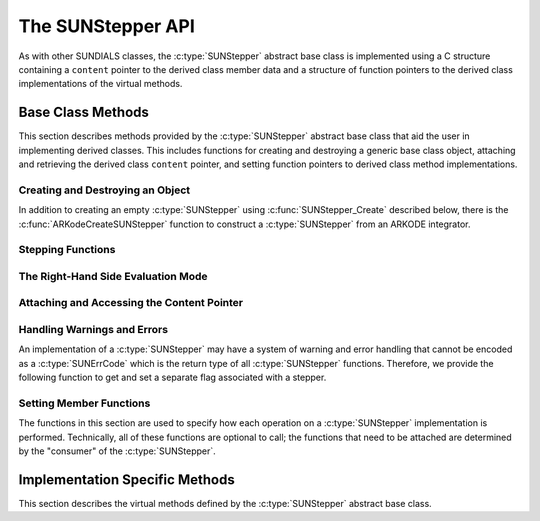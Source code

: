 .. ----------------------------------------------------------------
   Programmer(s): Steven B. Roberts @LLNL
                  David J. Gardner @ LLNL
   ----------------------------------------------------------------
   SUNDIALS Copyright Start
   Copyright (c) 2025, Lawrence Livermore National Security,
   University of Maryland Baltimore County, and the SUNDIALS contributors.
   Copyright (c) 2013, Lawrence Livermore National Security
   and Southern Methodist University.
   Copyright (c) 2002, Lawrence Livermore National Security.
   All rights reserved.

   See the top-level LICENSE and NOTICE files for details.

   SPDX-License-Identifier: BSD-3-Clause
   SUNDIALS Copyright End
   ----------------------------------------------------------------

.. _SUNStepper.Description:

The SUNStepper API
==================

.. versionadded:: 7.2.0

As with other SUNDIALS classes, the :c:type:`SUNStepper` abstract base class is
implemented using a C structure containing a ``content`` pointer to the derived
class member data and a structure of function pointers to the derived class
implementations of the virtual methods.

.. c:type:: SUNStepper

   An object for solving the IVP :eq:`SUNStepper_IVP`.

   The actual definition of the ``SUNStepper`` structure is kept private to
   allow for the object internals to change without impacting user code. The
   following sections describe the base class methods and the virtual methods
   that a must be provided by a derived class.

.. _SUNStepper.Description.BaseMethods:

Base Class Methods
------------------

This section describes methods provided by the :c:type:`SUNStepper` abstract
base class that aid the user in implementing derived classes. This includes
functions for creating and destroying a generic base class object, attaching and
retrieving the derived class ``content`` pointer, and setting function pointers
to derived class method implementations.

.. _SUNStepper.Description.BaseMethods.CreateDestroy:

Creating and Destroying an Object
^^^^^^^^^^^^^^^^^^^^^^^^^^^^^^^^^

In addition to creating an empty :c:type:`SUNStepper` using
:c:func:`SUNStepper_Create` described below, there is the
:c:func:`ARKodeCreateSUNStepper` function to construct a :c:type:`SUNStepper`
from an ARKODE integrator.

.. c:function:: SUNErrCode SUNStepper_Create(SUNContext sunctx, SUNStepper *stepper)

   This function creates a :c:type:`SUNStepper` object to which a user should
   attach the member data (content) pointer and method function pointers.

   :param sunctx: the SUNDIALS simulation context.
   :param stepper: a pointer to a stepper object.
   :return: A :c:type:`SUNErrCode` indicating success or failure.

   **Example usage:**

   .. code-block:: C

      /* create an instance of the base class */
      SUNStepper stepper = NULL;
      SUNErrCode err = SUNStepper_Create(sunctx, &stepper);

   .. note::

      See :numref:`SUNStepper.Description.BaseMethods.Content` and
      :numref:`SUNStepper.Description.BaseMethods.AttachFunctions`
      for details on how to attach member data and method function pointers.


.. c:function:: SUNErrCode SUNStepper_Destroy(SUNStepper *stepper)

   This function frees memory allocated by the :c:type:`SUNStepper` base class
   and uses the function pointer optionally specified with
   :c:func:`SUNStepper_SetDestroyFn` to free the content.

   :param stepper: a pointer to a stepper object.
   :return: A :c:type:`SUNErrCode` indicating success or failure.

   .. note::

      This function only frees memory allocated within the base class and the
      base class structure itself. The user is responsible for freeing any
      memory allocated for the member data (content).


.. _SUNStepper.Description.BaseMethods.SteppingFunctions:

Stepping Functions
^^^^^^^^^^^^^^^^^^

.. c:function:: SUNErrCode SUNStepper_Evolve(SUNStepper stepper, sunrealtype tout, N_Vector vret, sunrealtype* tret)

   This function evolves the ODE :eq:`SUNStepper_IVP` towards the time ``tout``
   and stores the solution at time ``tret`` in ``vret``.

   :param stepper: the stepper object.
   :param tout: the time to evolve towards.
   :param vret: on output, the state at time ``tret``.
   :param tret: the time corresponding to the output value ``vret``.
   :return: A :c:type:`SUNErrCode` indicating success or failure.

.. c:function:: SUNErrCode SUNStepper_OneStep(SUNStepper stepper, sunrealtype tout, N_Vector vret, sunrealtype* tret)

   This function evolves the ODE :eq:`SUNStepper_IVP` *one timestep* towards
   the time ``tout`` and stores the solution at time ``tret`` in ``vret``.

   :param stepper: the stepper object.
   :param tout: the time to evolve towards.
   :param vret: on output, the state at time ``tret``.
   :param tret: the time corresponding to the output value ``vret``.
   :return: A :c:type:`SUNErrCode` indicating success or failure.

.. c:function:: SUNErrCode SUNStepper_FullRhs(SUNStepper stepper, sunrealtype t, N_Vector v, N_Vector f, SUNFullRhsMode mode)

   This function computes the full right-hand side function of the ODE,
   :math:`f(t, v) + r(t)` in :eq:`SUNStepper_IVP` for a given value of the
   independent variable ``t`` and state vector ``v``.

   :param stepper: the stepper object.
   :param t: the current value of the independent variable.
   :param v: the current value of the dependent variable vector.
   :param f: the output vector for the ODE right-hand side,
      :math:`f(t, v) + r(t)`, in :eq:`SUNStepper_IVP`.
   :param mode: the purpose of the right-hand side evaluation.
   :return: A :c:type:`SUNErrCode` indicating success or failure.


.. c:function:: SUNErrCode SUNStepper_ReInit(SUNStepper stepper, sunrealtype t0, N_Vector v0)

   This function reinitalizes the stepper to solve a new problem with the given initial
   condition and clears all counters.

   :param stepper: the stepper object.
   :param t0: the value of the independent variable :math:`t_0`.
   :param v0: the value of the dependent variable vector :math:`v(t_0)`.
   :return: A :c:type:`SUNErrCode` indicating success or failure.

   .. versionadded:: 7.3.0


.. c:function:: SUNErrCode SUNStepper_Reset(SUNStepper stepper, sunrealtype tR, N_Vector vR)

   This function resets the stepper state to the provided independent variable
   value and dependent variable vector.

   :param stepper: the stepper object.
   :param tR: the value of the independent variable :math:`t_R`.
   :param vR: the value of the dependent variable vector :math:`v(t_R)`.
   :return: A :c:type:`SUNErrCode` indicating success or failure.


.. c:function:: SUNErrCode SUNStepper_ResetCheckpointIndex(SUNStepper stepper, suncountertype ckptIdxR)

   This function resets the index at which new checkpoints will be inserted to `ckptIdxR`.

   :param stepper: the stepper object.
   :param ckptIdxR: the step index to begin checkpointing from
   :return: A :c:type:`SUNErrCode` indicating success or failure.

   .. versionadded:: 7.3.0


.. c:function:: SUNErrCode SUNStepper_SetStopTime(SUNStepper stepper, sunrealtype tstop)

   This function specifies the value of the independent variable :math:`t` past
   which the solution is not to proceed.

   :param stepper: the stepper object.
   :param tstop: stopping time for the stepper.
   :return: A :c:type:`SUNErrCode` indicating success or failure.


.. c:function:: SUNErrCode SUNStepper_SetStepDirection(SUNStepper stepper, sunrealtype stepdir)

   This function specifies the direction of integration (forward or backward).

   :param stepper: the stepper object.
   :param stepdir: value whose sign determines the direction. A positive value
      selects forward integration, a negative value selects backward
      integration, and zero leaves the current direction unchanged.
   :return: A :c:type:`SUNErrCode` indicating success or failure.


.. c:function:: SUNErrCode SUNStepper_SetForcing(SUNStepper stepper, sunrealtype tshift, sunrealtype tscale, N_Vector* forcing, int nforcing)

   This function sets the data necessary to compute the forcing term
   :eq:`SUNStepper_forcing`. This includes the shift and scaling factors for the
   normalized time :math:`\frac{t - t_{\text{shift}}}{t_{\text{scale}}}` and the
   array of polynomial coefficient vectors :math:`\widehat{f}_k`.

   :param stepper: a stepper object.
   :param tshift: the time shift to apply to the current time when computing
      the forcing, :math:`t_{\text{shift}}`.
   :param tscale: the time scaling to apply to the current time when computing
      the forcing, :math:`t_{\text{scale}}`.
   :param forcing: a pointer to an array of forcing vectors,
      :math:`\widehat{f}_k`.
   :param nforcing: the number of forcing vectors, :math:`n_{\text{forcing}}`. A
      value of 0 effectively eliminates the forcing term.
   :return: A :c:type:`SUNErrCode` indicating success or failure.

   .. note::

      When integrating the ODE :eq:`SUNStepper_IVP` the :c:type:`SUNStepper` is
      responsible for evaluating ODE right-hand side function :math:`f(t, v)` as
      well as computing and applying the forcing term :eq:`SUNStepper_forcing`
      to obtain the full right-hand side of the ODE :eq:`SUNStepper_IVP`.

.. c:function:: SUNErrCode SUNStepper_GetNumSteps(SUNStepper stepper, suncountertype* nst)

   This function gets the number of successful time steps taken by the stepper
   since it was last initialized.

   :param stepper: the stepper object.
   :param nst: on output, the number of time steps.
   :return: A :c:type:`SUNErrCode` indicating success or failure.

   .. versionadded:: 7.3.0


.. _SUNStepper.Description.BaseMethods.RhsMode:

The Right-Hand Side Evaluation Mode
^^^^^^^^^^^^^^^^^^^^^^^^^^^^^^^^^^^

.. c:enum:: SUNFullRhsMode

   A flag indicating the purpose of a right-hand side function evaluation.

   .. c:enumerator:: SUN_FULLRHS_START

      Evaluate at the beginning of the simulation.

   .. c:enumerator:: SUN_FULLRHS_END

      Evaluate at the end of a successful step.

   .. c:enumerator:: SUN_FULLRHS_OTHER

      Evaluate elsewhere, e.g., for dense output.


.. _SUNStepper.Description.BaseMethods.Content:

Attaching and Accessing the Content Pointer
^^^^^^^^^^^^^^^^^^^^^^^^^^^^^^^^^^^^^^^^^^^

.. c:function:: SUNErrCode SUNStepper_SetContent(SUNStepper stepper, void *content)

   This function attaches a member data (content) pointer to a
   :c:type:`SUNStepper` object.

   :param stepper: a stepper object.
   :param content: a pointer to the stepper member data.
   :return: A :c:type:`SUNErrCode` indicating success or failure.


.. c:function:: SUNErrCode SUNStepper_GetContent(SUNStepper stepper, void **content)

   This function retrieves the member data (content) pointer from a
   :c:type:`SUNStepper` object.

   :param stepper: a stepper object.
   :param content: a pointer to set to the stepper member data pointer.
   :return: A :c:type:`SUNErrCode` indicating success or failure.


Handling Warnings and Errors
^^^^^^^^^^^^^^^^^^^^^^^^^^^^

An implementation of a :c:type:`SUNStepper` may have a system of warning and error
handling that cannot be encoded as a :c:type:`SUNErrCode` which is the return
type of all :c:type:`SUNStepper` functions. Therefore, we provide the following
function to get and set a separate flag associated with a stepper.

.. c:function:: SUNErrCode SUNStepper_SetLastFlag(SUNStepper stepper, int last_flag)

   This function sets a flag that can be used by :c:type:`SUNStepper` implementations to
   indicate warnings or errors that occurred during an operation, e.g.,
   :c:func:`SUNStepper_Evolve`.

   :param stepper: the stepper object.
   :param last_flag: the flag value.
   :return: A :c:type:`SUNErrCode` indicating success or failure.

.. c:function:: SUNErrCode SUNStepper_GetLastFlag(SUNStepper stepper, int *last_flag)

   This function provides the last value of the flag used by the :c:type:`SUNStepper`
   implementation to indicate warnings or errors that occurred during an
   operation, e.g., :c:func:`SUNStepper_Evolve`.

   :param stepper: the stepper object.
   :param last_flag: A pointer to where the flag value will be written.
   :return: A :c:type:`SUNErrCode` indicating success or failure.


.. _SUNStepper.Description.BaseMethods.AttachFunctions:

Setting Member Functions
^^^^^^^^^^^^^^^^^^^^^^^^

The functions in this section are used to specify how each operation on a
:c:type:`SUNStepper` implementation is performed. Technically, all of these
functions are optional to call; the functions that need to be attached are
determined by the "consumer" of the :c:type:`SUNStepper`.

.. c:function:: SUNErrCode SUNStepper_SetEvolveFn(SUNStepper stepper, SUNStepperEvolveFn fn)

   This function attaches a :c:type:`SUNStepperEvolveFn` function to a
   :c:type:`SUNStepper` object.

   :param stepper: a stepper object.
   :param fn: the :c:type:`SUNStepperEvolveFn` function to attach.
   :return: A :c:type:`SUNErrCode` indicating success or failure.


.. c:function:: SUNErrCode SUNStepper_SetOneStepFn(SUNStepper stepper, SUNStepperOneStepFn fn)

   This function attaches a :c:type:`SUNStepperOneStepFn` function to a
   :c:type:`SUNStepper` object.

   :param stepper: a stepper object.
   :param fn: the :c:type:`SUNStepperOneStepFn` function to attach.
   :return: A :c:type:`SUNErrCode` indicating success or failure.


.. c:function:: SUNErrCode SUNStepper_SetFullRhsFn(SUNStepper stepper, SUNStepperFullRhsFn fn)

   This function attaches a :c:type:`SUNStepperFullRhsFn` function to a
   :c:type:`SUNStepper` object.

   :param stepper: a stepper object.
   :param fn: the :c:type:`SUNStepperFullRhsFn` function to attach.
   :return: A :c:type:`SUNErrCode` indicating success or failure.

.. c:function:: SUNErrCode SUNStepper_SetReInitFn(SUNStepper stepper, SUNStepperResetFn fn)

   This function attaches a :c:type:`SUNStepperReInitFn` function to a
   :c:type:`SUNStepper` object.

   :param stepper: a stepper object.
   :param fn: the :c:type:`SUNStepperReInitFn` function to attach.
   :return: A :c:type:`SUNErrCode` indicating success or failure.

   .. versionadded:: 7.3.0

.. c:function:: SUNErrCode SUNStepper_SetResetFn(SUNStepper stepper, SUNStepperResetFn fn)

   This function attaches a :c:type:`SUNStepperResetFn` function to a
   :c:type:`SUNStepper` object.

   :param stepper: a stepper object.
   :param fn: the :c:type:`SUNStepperResetFn` function to attach.
   :return: A :c:type:`SUNErrCode` indicating success or failure.

.. c:function:: SUNErrCode SUNStepper_SetResetCheckpointIndexFn(SUNStepper stepper, SUNStepperResetCheckpointIndexFn fn)

   This function attaches a :c:type:`SUNStepperResetCheckpointIndexFn` function to a
   :c:type:`SUNStepper` object.

   :param stepper: a stepper object.
   :param fn: the :c:type:`SUNStepperResetCheckpointIndexFn` function to attach.
   :return: A :c:type:`SUNErrCode` indicating success or failure.

   .. versionadded:: 7.3.0


.. c:function:: SUNErrCode SUNStepper_SetStopTimeFn(SUNStepper stepper, SUNStepperSetStopTimeFn fn)

   This function attaches a :c:type:`SUNStepperSetStopTimeFn` function to a
   :c:type:`SUNStepper` object.

   :param stepper: a stepper object.
   :param fn: the :c:type:`SUNStepperSetStopTimeFn` function to attach.
   :return: A :c:type:`SUNErrCode` indicating success or failure.


.. c:function:: SUNErrCode SUNStepper_SetStepDirectionFn(SUNStepper stepper, SUNStepperSetStepDirectionFn fn)

   This function attaches a :c:type:`SUNStepperSetStepDirectionFn` function to a
   :c:type:`SUNStepper` object.

   :param stepper: a stepper object.
   :param fn: the :c:type:`SUNStepperSetStepDirectionFn` function to attach.
   :return: A :c:type:`SUNErrCode` indicating success or failure.


.. c:function:: SUNErrCode SUNStepper_SetForcingFn(SUNStepper stepper, SUNStepperSetForcingFn fn)

   This function attaches a :c:type:`SUNStepperSetForcingFn` function to a
   :c:type:`SUNStepper` object.

   :param stepper: a stepper object.
   :param fn: the :c:type:`SUNStepperSetForcingFn` function to attach.
   :return: A :c:type:`SUNErrCode` indicating success or failure.


.. c:function:: SUNErrCode SUNStepper_SetGetNumStepsFn(SUNStepper stepper, SUNStepperGetNumStepsFn fn)

   This function attaches a :c:type:`SUNStepperGetNumStepsFn` function to a
   :c:type:`SUNStepper` object.

   :param stepper: a stepper object.
   :param fn: the :c:type:`SUNStepperGetNumStepsFn` function to attach.
   :return: A :c:type:`SUNErrCode` indicating success or failure.

   .. versionadded:: 7.3.0


.. c:function:: SUNErrCode SUNStepper_SetDestroyFn(SUNStepper stepper, SUNStepperDestroyFn fn)

   This function attaches a :c:type:`SUNStepperDestroyFn` function to a
   :c:type:`SUNStepper`. The provided function is responsible for freeing any
   memory allocated for the :c:type:`SUNStepper` content.

   :param stepper: a stepper object.
   :param fn: the :c:type:`SUNStepperDestroyFn` function to attach.
   :return: A :c:type:`SUNErrCode` indicating success or failure.


.. _SUNStepper.Description.ImplMethods:

Implementation Specific Methods
-------------------------------

This section describes the virtual methods defined by the :c:type:`SUNStepper`
abstract base class.


.. c:type:: SUNErrCode (*SUNStepperEvolveFn)(SUNStepper stepper, sunrealtype tout, N_Vector vret, sunrealtype* tret)

   This type represents a function with the signature of
   :c:func:`SUNStepper_Evolve`.


.. c:type:: SUNErrCode (*SUNStepperOneStepFn)(SUNStepper stepper, sunrealtype tout, N_Vector vret, sunrealtype* tret)

   This type represents a function with the signature of
   :c:func:`SUNStepper_OneStep`.


.. c:type:: SUNErrCode (*SUNStepperFullRhsFn)(SUNStepper stepper, sunrealtype t, N_Vector v, N_Vector f, SUNFullRhsMode mode)

   This type represents a function with the signature of
   :c:func:`SUNStepper_FullRhs`.


.. c:type:: SUNErrCode (*SUNStepperResetFn)(SUNStepper stepper, sunrealtype tR, N_Vector vR)

   This type represents a function with the signature of
   :c:func:`SUNStepper_Reset`.


.. c:type:: SUNErrCode (*SUNStepperReInitFn)(SUNStepper stepper, sunrealtype tR, N_Vector vR)

   This type represents a function with the signature of
   :c:func:`SUNStepper_ReInit`.

   .. versionadded:: 7.3.0


.. c:type:: SUNErrCode (*SUNStepperResetCheckpointIndexFn)(SUNStepper stepper, suncountertype ckptIdxR)

   This type represents a function with the signature of
   :c:func:`SUNStepper_ResetCheckpointIndex`.

   .. versionadded:: 7.3.0


.. c:type:: SUNErrCode (*SUNStepperSetStopTimeFn)(SUNStepper stepper, sunrealtype tstop)

   This type represents a function with the signature of
   :c:func:`SUNStepper_SetStopTime`.


.. c:type:: SUNErrCode (*SUNStepperSetStepDirectionFn)(SUNStepper stepper, sunrealtype stepdir)

   This type represents a function with the signature of
   :c:func:`SUNStepper_SetStepDirection`.


.. c:type:: SUNErrCode (*SUNStepperSetForcingFn)(SUNStepper stepper, sunrealtype tshift, sunrealtype tscale, N_Vector* forcing, int nforcing)

   This type represents a function with the signature of
   :c:func:`SUNStepper_SetForcing`.

.. c:type:: SUNErrCode (*SUNStepperDestroyFn)(SUNStepper stepper)

   This type represents a function with the signature similar to
   :c:func:`SUNStepper_Destroy` for freeing the content associated with a
   :c:type:`SUNStepper`.

.. c:type:: SUNErrCode (*SUNStepperGetNumStepsFn)(SUNStepper stepper, suncountertype* nst)

   This type represents a function with the signature of
   :c:func:`SUNStepper_GetNumSteps`.

   .. versionadded:: 7.3.0
